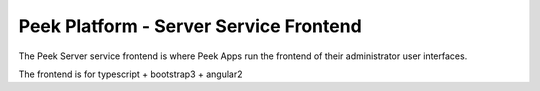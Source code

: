 =======================================
Peek Platform - Server Service Frontend
=======================================

The Peek Server service frontend is where Peek Apps run the frontend of their
administrator user interfaces.

The frontend is for typescript + bootstrap3 + angular2
